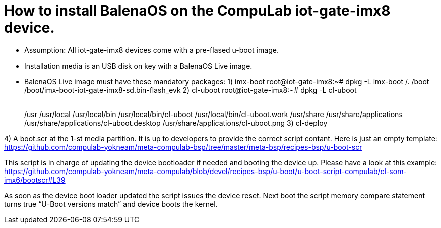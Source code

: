 # How to install BalenaOS on the CompuLab iot-gate-imx8 device.

* Assumption:
All iot-gate-imx8 devices come with a pre-flased u-boot image.

* Installation media is an USB disk on key with a BalenaOS Live image.

* BalenaOS Live image must have these mandatory packages:
1) imx-boot
root@iot-gate-imx8:~# dpkg -L imx-boot
/.
/boot
/boot/imx-boot-iot-gate-imx8-sd.bin-flash_evk
2) cl-uboot
root@iot-gate-imx8:~# dpkg -L cl-uboot                                                                                                                                                                                                                                                                                         /. 
[code,source]
/usr 
/usr/local 
/usr/local/bin 
/usr/local/bin/cl-uboot 
/usr/local/bin/cl-uboot.work 
/usr/share 
/usr/share/applications 
/usr/share/applications/cl-uboot.desktop 
/usr/share/applications/cl-uboot.png
3) cl-deploy

4) A boot.scr at the 1-st media partition.
It is up to developers to provide the correct script contant. Here is just an empty template:
https://github.com/compulab-yokneam/meta-compulab-bsp/tree/master/meta-bsp/recipes-bsp/u-boot-scr

This script is in charge of updating the device bootloader if needed and booting the device up.
Please have a look at this example: https://github.com/compulab-yokneam/meta-compulab/blob/devel/recipes-bsp/u-boot/u-boot-script-compulab/cl-som-imx6/bootscr#L39

As soon as the device boot loader updated the script issues the device reset.
Next boot the script memory compare statement turns true “U-Boot versions match” and device boots the kernel.
